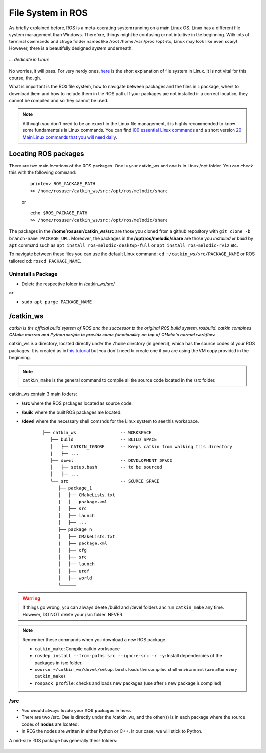 ************************
File System in ROS
************************

As briefly explained before, ROS is a meta-operating system running on a main Linux OS. Linux has a different file system management than Windows. Therefore, things might be confusing or not intuitive in the beginning. With lots of terminal commands and strage folder names like /root /home /var /proc /opt etc, Linux may look like even scary! However, there is a beautifully designed system underneath.

.. figure:: ../_static/images/ros/kitten.jpg
          :align: center

          *... dedicate in Linux*

No worries, it will pass. For very nerdy ones, `here <https://www.linux.com/training-tutorials/linux-filesystem-explained/>`_ is the short explanation of file system in Linux. It is not vital for this course, though.

What is important is the ROS file system, how to navigate between packages and the files in a package, where to download them and how to include them in the ROS path. If your packages are not installed in a correct location, they cannot be compiled and so they cannot be used.

.. note::
   Although you don't need to be an expert in the Linux file management, it is highly recommended to know some fundamentals in Linux commands. You can find `100 essential Linux commands <https://linuxhint.com/100_essential_linux_commands/>`_ and a short version `20 Main Linux commands that you will need daily <https://likegeeks.com/main-linux-commands-easy-guide/>`_.


Locating ROS packages
======================
There are two main locations of the ROS packages. One is your catkin_ws and one is in Linux /opt folder. You can check this with the following command:

   ::

      printenv ROS_PACKAGE_PATH
      >> /home/rosuser/catkin_ws/src:/opt/ros/melodic/share

   or

   ::

      echo $ROS_PACKAGE_PATH
      >> /home/rosuser/catkin_ws/src:/opt/ros/melodic/share

The packages in the **/home/rosuser/catkin_ws/src** are those you cloned from a github repository with ``git clone -b branch-name PACKAGE_URL``. Moreover, the packages in the **/opt/ros/melodic/share** are those you *installed* or *build* by ``apt`` command such as ``apt install ros-melodic-desktop-full`` or ``apt install ros-melodic-rviz`` etc.

To navigate between these files you can use the default Linux command: ``cd ~/catkin_ws/src/PACKAGE_NAME`` or ROS tailored cd: ``roscd PACKAGE_NAME``.

Uninstall a Package
--------------------

* Delete the respective folder in /catkin_ws/src/ 

or

* ``sudo apt purge PACKAGE_NAME``


/catkin_ws
==========
*catkin is the official build system of ROS and the successor to the original ROS build system, rosbuild. catkin combines CMake macros and Python scripts to provide some functionality on top of CMake's normal workflow.*                                                      

catkin_ws is a directory, located directly under the ``/home`` directory (in general), which has the source codes of your ROS packages. It is created as in `this tutorial <http://wiki.ros.org/catkin/Tutorials/create_a_workspace>`_ but you don't need to create one if you are using the VM copy provided in the beginning.

.. note::
   ``catkin_make`` is the general command to compile all the source code located in the /src folder.

catkin_ws contain 3 main folders:

* **/src** where the ROS packages located as source code.
* **/build** where the built ROS packages are located.
* **/devel** where the necessary shell comands for the Linux system to see this workspace.

   ::

      ├── catkin_ws                 -- WORKSPACE
         ├── build                  -- BUILD SPACE
         │   ├── CATKIN_IGNORE      -- Keeps catkin from walking this directory
         |   ├── ...
         ├── devel                  -- DEVELOPMENT SPACE
         │   ├── setup.bash         -- to be sourced
         │   ├── ...
         └── src                    -- SOURCE SPACE
            ├── package_1
            │   ├── CMakeLists.txt
            |   ├── package.xml
            │   ├── src
            │   ├── launch
            │   ├── ...
            ├── package_n
            │   ├── CMakeLists.txt
            |   ├── package.xml
            │   ├── cfg
            │   ├── src
            │   ├── launch
            │   ├── urdf
            │   ├── world
            └────── ...


.. warning::
   If things go wrong, you can always delete /build and /devel folders and run ``catkin_make`` any time. However, DO NOT delete your /src folder. NEVER.

.. note::
   Remember these commands when you download a new ROS package.

   -  ``catkin_make``: Compile catkin workspace
   -  ``rosdep install --from-paths src --ignore-src -r -y``: Install dependencies of the packages in /src folder.
   -  ``source ~/catkin_ws/devel/setup.bash``: loads the compiled shell environment (use after every ``catkin_make``)
   -  ``rospack profile``: checks and loads new packages (use after a new package is compiled)


/src
-----

* You should always locate your ROS packages in here.
* There are two /src. One is directly under the /catkin_ws, and the other(s) is in each package where the source codes of **nodes** are located.
* In ROS the nodes are written in either Python or C++. In our case, we will stick to Python. 

A mid-size ROS package has generally these folders:

   .. figure:: ../_static/images/folders.png
          :align: center